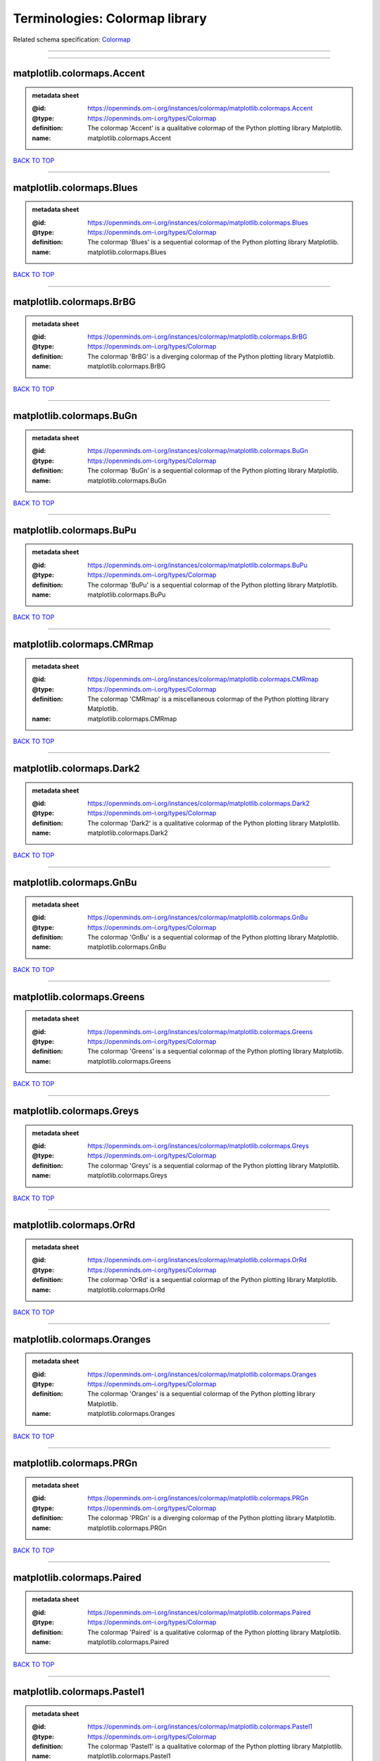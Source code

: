 ###############################
Terminologies: Colormap library
###############################

Related schema specification: `Colormap <https://openminds-documentation.readthedocs.io/en/v4.0/schema_specifications/controlledTerms/colormap.html>`_

------------

------------

matplotlib.colormaps.Accent
---------------------------

.. admonition:: metadata sheet

   :@id: https://openminds.om-i.org/instances/colormap/matplotlib.colormaps.Accent
   :@type: https://openminds.om-i.org/types/Colormap
   :definition: The colormap 'Accent' is a qualitative colormap of the Python plotting library Matplotlib.
   :name: matplotlib.colormaps.Accent

`BACK TO TOP <Terminologies: Colormap library_>`_

------------

matplotlib.colormaps.Blues
--------------------------

.. admonition:: metadata sheet

   :@id: https://openminds.om-i.org/instances/colormap/matplotlib.colormaps.Blues
   :@type: https://openminds.om-i.org/types/Colormap
   :definition: The colormap 'Blues' is a sequential colormap of the Python plotting library Matplotlib.
   :name: matplotlib.colormaps.Blues

`BACK TO TOP <Terminologies: Colormap library_>`_

------------

matplotlib.colormaps.BrBG
-------------------------

.. admonition:: metadata sheet

   :@id: https://openminds.om-i.org/instances/colormap/matplotlib.colormaps.BrBG
   :@type: https://openminds.om-i.org/types/Colormap
   :definition: The colormap 'BrBG' is a diverging colormap of the Python plotting library Matplotlib.
   :name: matplotlib.colormaps.BrBG

`BACK TO TOP <Terminologies: Colormap library_>`_

------------

matplotlib.colormaps.BuGn
-------------------------

.. admonition:: metadata sheet

   :@id: https://openminds.om-i.org/instances/colormap/matplotlib.colormaps.BuGn
   :@type: https://openminds.om-i.org/types/Colormap
   :definition: The colormap 'BuGn' is a sequential colormap of the Python plotting library Matplotlib.
   :name: matplotlib.colormaps.BuGn

`BACK TO TOP <Terminologies: Colormap library_>`_

------------

matplotlib.colormaps.BuPu
-------------------------

.. admonition:: metadata sheet

   :@id: https://openminds.om-i.org/instances/colormap/matplotlib.colormaps.BuPu
   :@type: https://openminds.om-i.org/types/Colormap
   :definition: The colormap 'BuPu' is a sequential colormap of the Python plotting library Matplotlib.
   :name: matplotlib.colormaps.BuPu

`BACK TO TOP <Terminologies: Colormap library_>`_

------------

matplotlib.colormaps.CMRmap
---------------------------

.. admonition:: metadata sheet

   :@id: https://openminds.om-i.org/instances/colormap/matplotlib.colormaps.CMRmap
   :@type: https://openminds.om-i.org/types/Colormap
   :definition: The colormap 'CMRmap' is a miscellaneous colormap of the Python plotting library Matplotlib.
   :name: matplotlib.colormaps.CMRmap

`BACK TO TOP <Terminologies: Colormap library_>`_

------------

matplotlib.colormaps.Dark2
--------------------------

.. admonition:: metadata sheet

   :@id: https://openminds.om-i.org/instances/colormap/matplotlib.colormaps.Dark2
   :@type: https://openminds.om-i.org/types/Colormap
   :definition: The colormap 'Dark2' is a qualitative colormap of the Python plotting library Matplotlib.
   :name: matplotlib.colormaps.Dark2

`BACK TO TOP <Terminologies: Colormap library_>`_

------------

matplotlib.colormaps.GnBu
-------------------------

.. admonition:: metadata sheet

   :@id: https://openminds.om-i.org/instances/colormap/matplotlib.colormaps.GnBu
   :@type: https://openminds.om-i.org/types/Colormap
   :definition: The colormap 'GnBu' is a sequential colormap of the Python plotting library Matplotlib.
   :name: matplotlib.colormaps.GnBu

`BACK TO TOP <Terminologies: Colormap library_>`_

------------

matplotlib.colormaps.Greens
---------------------------

.. admonition:: metadata sheet

   :@id: https://openminds.om-i.org/instances/colormap/matplotlib.colormaps.Greens
   :@type: https://openminds.om-i.org/types/Colormap
   :definition: The colormap 'Greens' is a sequential colormap of the Python plotting library Matplotlib.
   :name: matplotlib.colormaps.Greens

`BACK TO TOP <Terminologies: Colormap library_>`_

------------

matplotlib.colormaps.Greys
--------------------------

.. admonition:: metadata sheet

   :@id: https://openminds.om-i.org/instances/colormap/matplotlib.colormaps.Greys
   :@type: https://openminds.om-i.org/types/Colormap
   :definition: The colormap 'Greys' is a sequential colormap of the Python plotting library Matplotlib.
   :name: matplotlib.colormaps.Greys

`BACK TO TOP <Terminologies: Colormap library_>`_

------------

matplotlib.colormaps.OrRd
-------------------------

.. admonition:: metadata sheet

   :@id: https://openminds.om-i.org/instances/colormap/matplotlib.colormaps.OrRd
   :@type: https://openminds.om-i.org/types/Colormap
   :definition: The colormap 'OrRd' is a sequential colormap of the Python plotting library Matplotlib.
   :name: matplotlib.colormaps.OrRd

`BACK TO TOP <Terminologies: Colormap library_>`_

------------

matplotlib.colormaps.Oranges
----------------------------

.. admonition:: metadata sheet

   :@id: https://openminds.om-i.org/instances/colormap/matplotlib.colormaps.Oranges
   :@type: https://openminds.om-i.org/types/Colormap
   :definition: The colormap 'Oranges' is a sequential colormap of the Python plotting library Matplotlib.
   :name: matplotlib.colormaps.Oranges

`BACK TO TOP <Terminologies: Colormap library_>`_

------------

matplotlib.colormaps.PRGn
-------------------------

.. admonition:: metadata sheet

   :@id: https://openminds.om-i.org/instances/colormap/matplotlib.colormaps.PRGn
   :@type: https://openminds.om-i.org/types/Colormap
   :definition: The colormap 'PRGn' is a diverging colormap of the Python plotting library Matplotlib.
   :name: matplotlib.colormaps.PRGn

`BACK TO TOP <Terminologies: Colormap library_>`_

------------

matplotlib.colormaps.Paired
---------------------------

.. admonition:: metadata sheet

   :@id: https://openminds.om-i.org/instances/colormap/matplotlib.colormaps.Paired
   :@type: https://openminds.om-i.org/types/Colormap
   :definition: The colormap 'Paired' is a qualitative colormap of the Python plotting library Matplotlib.
   :name: matplotlib.colormaps.Paired

`BACK TO TOP <Terminologies: Colormap library_>`_

------------

matplotlib.colormaps.Pastel1
----------------------------

.. admonition:: metadata sheet

   :@id: https://openminds.om-i.org/instances/colormap/matplotlib.colormaps.Pastel1
   :@type: https://openminds.om-i.org/types/Colormap
   :definition: The colormap 'Pastel1' is a qualitative colormap of the Python plotting library Matplotlib.
   :name: matplotlib.colormaps.Pastel1

`BACK TO TOP <Terminologies: Colormap library_>`_

------------

matplotlib.colormaps.Pastel2
----------------------------

.. admonition:: metadata sheet

   :@id: https://openminds.om-i.org/instances/colormap/matplotlib.colormaps.Pastel2
   :@type: https://openminds.om-i.org/types/Colormap
   :definition: The colormap 'Pastel2' is a qualitative colormap of the Python plotting library Matplotlib.
   :name: matplotlib.colormaps.Pastel2

`BACK TO TOP <Terminologies: Colormap library_>`_

------------

matplotlib.colormaps.PiYG
-------------------------

.. admonition:: metadata sheet

   :@id: https://openminds.om-i.org/instances/colormap/matplotlib.colormaps.PiYG
   :@type: https://openminds.om-i.org/types/Colormap
   :definition: The colormap 'PiYG' is a diverging colormap of the Python plotting library Matplotlib.
   :name: matplotlib.colormaps.PiYG

`BACK TO TOP <Terminologies: Colormap library_>`_

------------

matplotlib.colormaps.PuBu
-------------------------

.. admonition:: metadata sheet

   :@id: https://openminds.om-i.org/instances/colormap/matplotlib.colormaps.PuBu
   :@type: https://openminds.om-i.org/types/Colormap
   :definition: The colormap 'PuBu' is a sequential colormap of the Python plotting library Matplotlib.
   :name: matplotlib.colormaps.PuBu

`BACK TO TOP <Terminologies: Colormap library_>`_

------------

matplotlib.colormaps.PuBuGn
---------------------------

.. admonition:: metadata sheet

   :@id: https://openminds.om-i.org/instances/colormap/matplotlib.colormaps.PuBuGn
   :@type: https://openminds.om-i.org/types/Colormap
   :definition: The colormap 'PuBuGn' is a sequential colormap of the Python plotting library Matplotlib.
   :name: matplotlib.colormaps.PuBuGn

`BACK TO TOP <Terminologies: Colormap library_>`_

------------

matplotlib.colormaps.PuOr
-------------------------

.. admonition:: metadata sheet

   :@id: https://openminds.om-i.org/instances/colormap/matplotlib.colormaps.PuOr
   :@type: https://openminds.om-i.org/types/Colormap
   :definition: The colormap 'PuOr' is a diverging colormap of the Python plotting library Matplotlib.
   :name: matplotlib.colormaps.PuOr

`BACK TO TOP <Terminologies: Colormap library_>`_

------------

matplotlib.colormaps.PuRd
-------------------------

.. admonition:: metadata sheet

   :@id: https://openminds.om-i.org/instances/colormap/matplotlib.colormaps.PuRd
   :@type: https://openminds.om-i.org/types/Colormap
   :definition: The colormap 'PuRd' is a sequential colormap of the Python plotting library Matplotlib.
   :name: matplotlib.colormaps.PuRd

`BACK TO TOP <Terminologies: Colormap library_>`_

------------

matplotlib.colormaps.Purples
----------------------------

.. admonition:: metadata sheet

   :@id: https://openminds.om-i.org/instances/colormap/matplotlib.colormaps.Purples
   :@type: https://openminds.om-i.org/types/Colormap
   :definition: The colormap 'Purples' is a sequential colormap of the Python plotting library Matplotlib.
   :name: matplotlib.colormaps.Purples

`BACK TO TOP <Terminologies: Colormap library_>`_

------------

matplotlib.colormaps.RdBu
-------------------------

.. admonition:: metadata sheet

   :@id: https://openminds.om-i.org/instances/colormap/matplotlib.colormaps.RdBu
   :@type: https://openminds.om-i.org/types/Colormap
   :definition: The colormap 'RdBu' is a diverging colormap of the Python plotting library Matplotlib.
   :name: matplotlib.colormaps.RdBu

`BACK TO TOP <Terminologies: Colormap library_>`_

------------

matplotlib.colormaps.RdGy
-------------------------

.. admonition:: metadata sheet

   :@id: https://openminds.om-i.org/instances/colormap/matplotlib.colormaps.RdGy
   :@type: https://openminds.om-i.org/types/Colormap
   :definition: The colormap 'RdGy' is a diverging colormap of the Python plotting library Matplotlib.
   :name: matplotlib.colormaps.RdGy

`BACK TO TOP <Terminologies: Colormap library_>`_

------------

matplotlib.colormaps.RdPu
-------------------------

.. admonition:: metadata sheet

   :@id: https://openminds.om-i.org/instances/colormap/matplotlib.colormaps.RdPu
   :@type: https://openminds.om-i.org/types/Colormap
   :definition: The colormap 'RdPu' is a sequential colormap of the Python plotting library Matplotlib.
   :name: matplotlib.colormaps.RdPu

`BACK TO TOP <Terminologies: Colormap library_>`_

------------

matplotlib.colormaps.RdYlBu
---------------------------

.. admonition:: metadata sheet

   :@id: https://openminds.om-i.org/instances/colormap/matplotlib.colormaps.RdYlBu
   :@type: https://openminds.om-i.org/types/Colormap
   :definition: The colormap 'RdYlBu' is a diverging colormap of the Python plotting library Matplotlib.
   :name: matplotlib.colormaps.RdYlBu

`BACK TO TOP <Terminologies: Colormap library_>`_

------------

matplotlib.colormaps.RdYlGn
---------------------------

.. admonition:: metadata sheet

   :@id: https://openminds.om-i.org/instances/colormap/matplotlib.colormaps.RdYlGn
   :@type: https://openminds.om-i.org/types/Colormap
   :definition: The colormap 'RdYlGn' is a diverging colormap of the Python plotting library Matplotlib.
   :name: matplotlib.colormaps.RdYlGn

`BACK TO TOP <Terminologies: Colormap library_>`_

------------

matplotlib.colormaps.Reds
-------------------------

.. admonition:: metadata sheet

   :@id: https://openminds.om-i.org/instances/colormap/matplotlib.colormaps.Reds
   :@type: https://openminds.om-i.org/types/Colormap
   :definition: The colormap 'Reds' is a sequential colormap of the Python plotting library Matplotlib.
   :name: matplotlib.colormaps.Reds

`BACK TO TOP <Terminologies: Colormap library_>`_

------------

matplotlib.colormaps.Set1
-------------------------

.. admonition:: metadata sheet

   :@id: https://openminds.om-i.org/instances/colormap/matplotlib.colormaps.Set1
   :@type: https://openminds.om-i.org/types/Colormap
   :definition: The colormap 'Set1' is a qualitative colormap of the Python plotting library Matplotlib.
   :name: matplotlib.colormaps.Set1

`BACK TO TOP <Terminologies: Colormap library_>`_

------------

matplotlib.colormaps.Set2
-------------------------

.. admonition:: metadata sheet

   :@id: https://openminds.om-i.org/instances/colormap/matplotlib.colormaps.Set2
   :@type: https://openminds.om-i.org/types/Colormap
   :definition: The colormap 'Set2' is a qualitative colormap of the Python plotting library Matplotlib.
   :name: matplotlib.colormaps.Set2

`BACK TO TOP <Terminologies: Colormap library_>`_

------------

matplotlib.colormaps.Set3
-------------------------

.. admonition:: metadata sheet

   :@id: https://openminds.om-i.org/instances/colormap/matplotlib.colormaps.Set3
   :@type: https://openminds.om-i.org/types/Colormap
   :definition: The colormap 'Set3' is a qualitative colormap of the Python plotting library Matplotlib.
   :name: matplotlib.colormaps.Set3

`BACK TO TOP <Terminologies: Colormap library_>`_

------------

matplotlib.colormaps.Spectral
-----------------------------

.. admonition:: metadata sheet

   :@id: https://openminds.om-i.org/instances/colormap/matplotlib.colormaps.Spectral
   :@type: https://openminds.om-i.org/types/Colormap
   :definition: The colormap 'Spectral' is a diverging colormap of the Python plotting library Matplotlib.
   :name: matplotlib.colormaps.Spectral

`BACK TO TOP <Terminologies: Colormap library_>`_

------------

matplotlib.colormaps.Wistia
---------------------------

.. admonition:: metadata sheet

   :@id: https://openminds.om-i.org/instances/colormap/matplotlib.colormaps.Wistia
   :@type: https://openminds.om-i.org/types/Colormap
   :definition: The colormap 'Wistia' is a sequential (type 2) colormap of the Python plotting library Matplotlib.
   :name: matplotlib.colormaps.Wistia

`BACK TO TOP <Terminologies: Colormap library_>`_

------------

matplotlib.colormaps.YlGn
-------------------------

.. admonition:: metadata sheet

   :@id: https://openminds.om-i.org/instances/colormap/matplotlib.colormaps.YlGn
   :@type: https://openminds.om-i.org/types/Colormap
   :definition: The colormap 'YlGn' is a sequential colormap of the Python plotting library Matplotlib.
   :name: matplotlib.colormaps.YlGn

`BACK TO TOP <Terminologies: Colormap library_>`_

------------

matplotlib.colormaps.YlGnBu
---------------------------

.. admonition:: metadata sheet

   :@id: https://openminds.om-i.org/instances/colormap/matplotlib.colormaps.YlGnBu
   :@type: https://openminds.om-i.org/types/Colormap
   :definition: The colormap 'YlGnBu' is a sequential colormap of the Python plotting library Matplotlib.
   :name: matplotlib.colormaps.YlGnBu

`BACK TO TOP <Terminologies: Colormap library_>`_

------------

matplotlib.colormaps.YlOrBr
---------------------------

.. admonition:: metadata sheet

   :@id: https://openminds.om-i.org/instances/colormap/matplotlib.colormaps.YlOrBr
   :@type: https://openminds.om-i.org/types/Colormap
   :definition: The colormap 'YlOrBr' is a sequential colormap of the Python plotting library Matplotlib.
   :name: matplotlib.colormaps.YlOrBr

`BACK TO TOP <Terminologies: Colormap library_>`_

------------

matplotlib.colormaps.YlOrRd
---------------------------

.. admonition:: metadata sheet

   :@id: https://openminds.om-i.org/instances/colormap/matplotlib.colormaps.YlOrRd
   :@type: https://openminds.om-i.org/types/Colormap
   :definition: The colormap 'YlOrRd' is a sequential colormap of the Python plotting library Matplotlib.
   :name: matplotlib.colormaps.YlOrRd

`BACK TO TOP <Terminologies: Colormap library_>`_

------------

matplotlib.colormaps.afmhot
---------------------------

.. admonition:: metadata sheet

   :@id: https://openminds.om-i.org/instances/colormap/matplotlib.colormaps.afmhot
   :@type: https://openminds.om-i.org/types/Colormap
   :definition: The colormap 'afmhot' is a sequential (type 2) colormap of the Python plotting library Matplotlib.
   :name: matplotlib.colormaps.afmhot

`BACK TO TOP <Terminologies: Colormap library_>`_

------------

matplotlib.colormaps.autumn
---------------------------

.. admonition:: metadata sheet

   :@id: https://openminds.om-i.org/instances/colormap/matplotlib.colormaps.autumn
   :@type: https://openminds.om-i.org/types/Colormap
   :definition: The colormap 'autumn' is a sequential (type 2) colormap of the Python plotting library Matplotlib.
   :name: matplotlib.colormaps.autumn

`BACK TO TOP <Terminologies: Colormap library_>`_

------------

matplotlib.colormaps.binary
---------------------------

.. admonition:: metadata sheet

   :@id: https://openminds.om-i.org/instances/colormap/matplotlib.colormaps.binary
   :@type: https://openminds.om-i.org/types/Colormap
   :definition: The colormap 'binary' is a sequential (type 2) colormap of the Python plotting library Matplotlib.
   :name: matplotlib.colormaps.binary

`BACK TO TOP <Terminologies: Colormap library_>`_

------------

matplotlib.colormaps.bone
-------------------------

.. admonition:: metadata sheet

   :@id: https://openminds.om-i.org/instances/colormap/matplotlib.colormaps.bone
   :@type: https://openminds.om-i.org/types/Colormap
   :definition: The colormap 'bone' is a sequential (type 2) colormap of the Python plotting library Matplotlib.
   :name: matplotlib.colormaps.bone

`BACK TO TOP <Terminologies: Colormap library_>`_

------------

matplotlib.colormaps.brg
------------------------

.. admonition:: metadata sheet

   :@id: https://openminds.om-i.org/instances/colormap/matplotlib.colormaps.brg
   :@type: https://openminds.om-i.org/types/Colormap
   :definition: The colormap 'brg' is a miscellaneous colormap of the Python plotting library Matplotlib.
   :name: matplotlib.colormaps.brg

`BACK TO TOP <Terminologies: Colormap library_>`_

------------

matplotlib.colormaps.bwr
------------------------

.. admonition:: metadata sheet

   :@id: https://openminds.om-i.org/instances/colormap/matplotlib.colormaps.bwr
   :@type: https://openminds.om-i.org/types/Colormap
   :definition: The colormap 'bwr' is a diverging colormap of the Python plotting library Matplotlib.
   :name: matplotlib.colormaps.bwr

`BACK TO TOP <Terminologies: Colormap library_>`_

------------

matplotlib.colormaps.cividis
----------------------------

.. admonition:: metadata sheet

   :@id: https://openminds.om-i.org/instances/colormap/matplotlib.colormaps.cividis
   :@type: https://openminds.om-i.org/types/Colormap
   :definition: The colormap 'cividis' is a perceptually uniform sequential colormap of the Python plotting library Matplotlib.
   :name: matplotlib.colormaps.cividis

`BACK TO TOP <Terminologies: Colormap library_>`_

------------

matplotlib.colormaps.cool
-------------------------

.. admonition:: metadata sheet

   :@id: https://openminds.om-i.org/instances/colormap/matplotlib.colormaps.cool
   :@type: https://openminds.om-i.org/types/Colormap
   :definition: The colormap 'cool' is a sequential (type 2) colormap of the Python plotting library Matplotlib.
   :name: matplotlib.colormaps.cool

`BACK TO TOP <Terminologies: Colormap library_>`_

------------

matplotlib.colormaps.coolwarm
-----------------------------

.. admonition:: metadata sheet

   :@id: https://openminds.om-i.org/instances/colormap/matplotlib.colormaps.coolwarm
   :@type: https://openminds.om-i.org/types/Colormap
   :definition: The colormap 'coolwarm' is a diverging colormap of the Python plotting library Matplotlib.
   :name: matplotlib.colormaps.coolwarm

`BACK TO TOP <Terminologies: Colormap library_>`_

------------

matplotlib.colormaps.copper
---------------------------

.. admonition:: metadata sheet

   :@id: https://openminds.om-i.org/instances/colormap/matplotlib.colormaps.copper
   :@type: https://openminds.om-i.org/types/Colormap
   :definition: The colormap 'copper' is a sequential (type 2) colormap of the Python plotting library Matplotlib.
   :name: matplotlib.colormaps.copper

`BACK TO TOP <Terminologies: Colormap library_>`_

------------

matplotlib.colormaps.cubehelix
------------------------------

.. admonition:: metadata sheet

   :@id: https://openminds.om-i.org/instances/colormap/matplotlib.colormaps.cubehelix
   :@type: https://openminds.om-i.org/types/Colormap
   :definition: The colormap 'cubehelix' is a miscellaneous colormap of the Python plotting library Matplotlib.
   :name: matplotlib.colormaps.cubehelix

`BACK TO TOP <Terminologies: Colormap library_>`_

------------

matplotlib.colormaps.flag
-------------------------

.. admonition:: metadata sheet

   :@id: https://openminds.om-i.org/instances/colormap/matplotlib.colormaps.flag
   :@type: https://openminds.om-i.org/types/Colormap
   :definition: The colormap 'flag' is a miscellaneous colormap of the Python plotting library Matplotlib.
   :name: matplotlib.colormaps.flag

`BACK TO TOP <Terminologies: Colormap library_>`_

------------

matplotlib.colormaps.gist_earth
-------------------------------

.. admonition:: metadata sheet

   :@id: https://openminds.om-i.org/instances/colormap/matplotlib.colormaps.gist_earth
   :@type: https://openminds.om-i.org/types/Colormap
   :definition: The colormap 'gist_earth' is a miscellaneous colormap of the Python plotting library Matplotlib.
   :name: matplotlib.colormaps.gist_earth

`BACK TO TOP <Terminologies: Colormap library_>`_

------------

matplotlib.colormaps.gist_gray
------------------------------

.. admonition:: metadata sheet

   :@id: https://openminds.om-i.org/instances/colormap/matplotlib.colormaps.gist_gray
   :@type: https://openminds.om-i.org/types/Colormap
   :definition: The colormap 'gist_gray' is a sequential (type 2) colormap of the Python plotting library Matplotlib.
   :name: matplotlib.colormaps.gist_gray

`BACK TO TOP <Terminologies: Colormap library_>`_

------------

matplotlib.colormaps.gist_heat
------------------------------

.. admonition:: metadata sheet

   :@id: https://openminds.om-i.org/instances/colormap/matplotlib.colormaps.gist_heat
   :@type: https://openminds.om-i.org/types/Colormap
   :definition: The colormap 'gist_heat' is a sequential (type 2) colormap of the Python plotting library Matplotlib.
   :name: matplotlib.colormaps.gist_heat

`BACK TO TOP <Terminologies: Colormap library_>`_

------------

matplotlib.colormaps.gist_ncar
------------------------------

.. admonition:: metadata sheet

   :@id: https://openminds.om-i.org/instances/colormap/matplotlib.colormaps.gist_ncar
   :@type: https://openminds.om-i.org/types/Colormap
   :definition: The colormap 'gist_ncar' is a miscellaneous colormap of the Python plotting library Matplotlib.
   :name: matplotlib.colormaps.gist_ncar

`BACK TO TOP <Terminologies: Colormap library_>`_

------------

matplotlib.colormaps.gist_rainbow
---------------------------------

.. admonition:: metadata sheet

   :@id: https://openminds.om-i.org/instances/colormap/matplotlib.colormaps.gist_rainbow
   :@type: https://openminds.om-i.org/types/Colormap
   :definition: The colormap 'gist_rainbow' is a miscellaneous colormap of the Python plotting library Matplotlib.
   :name: matplotlib.colormaps.gist_rainbow

`BACK TO TOP <Terminologies: Colormap library_>`_

------------

matplotlib.colormaps.gist_stern
-------------------------------

.. admonition:: metadata sheet

   :@id: https://openminds.om-i.org/instances/colormap/matplotlib.colormaps.gist_stern
   :@type: https://openminds.om-i.org/types/Colormap
   :definition: The colormap 'gist_stern' is a miscellaneous colormap of the Python plotting library Matplotlib.
   :name: matplotlib.colormaps.gist_stern

`BACK TO TOP <Terminologies: Colormap library_>`_

------------

matplotlib.colormaps.gist_yarg
------------------------------

.. admonition:: metadata sheet

   :@id: https://openminds.om-i.org/instances/colormap/matplotlib.colormaps.gist_yarg
   :@type: https://openminds.om-i.org/types/Colormap
   :definition: The colormap 'gist_yarg' is a sequential (type 2) colormap of the Python plotting library Matplotlib.
   :name: matplotlib.colormaps.gist_yarg

`BACK TO TOP <Terminologies: Colormap library_>`_

------------

matplotlib.colormaps.gnuplot
----------------------------

.. admonition:: metadata sheet

   :@id: https://openminds.om-i.org/instances/colormap/matplotlib.colormaps.gnuplot
   :@type: https://openminds.om-i.org/types/Colormap
   :definition: The colormap 'gnuplot' is a miscellaneous colormap of the Python plotting library Matplotlib.
   :name: matplotlib.colormaps.gnuplot

`BACK TO TOP <Terminologies: Colormap library_>`_

------------

matplotlib.colormaps.gnuplot2
-----------------------------

.. admonition:: metadata sheet

   :@id: https://openminds.om-i.org/instances/colormap/matplotlib.colormaps.gnuplot2
   :@type: https://openminds.om-i.org/types/Colormap
   :definition: The colormap 'gnuplot2' is a miscellaneous colormap of the Python plotting library Matplotlib.
   :name: matplotlib.colormaps.gnuplot2

`BACK TO TOP <Terminologies: Colormap library_>`_

------------

matplotlib.colormaps.gray
-------------------------

.. admonition:: metadata sheet

   :@id: https://openminds.om-i.org/instances/colormap/matplotlib.colormaps.gray
   :@type: https://openminds.om-i.org/types/Colormap
   :definition: The colormap 'gray' is a sequential (type 2) colormap of the Python plotting library Matplotlib.
   :name: matplotlib.colormaps.gray

`BACK TO TOP <Terminologies: Colormap library_>`_

------------

matplotlib.colormaps.hot
------------------------

.. admonition:: metadata sheet

   :@id: https://openminds.om-i.org/instances/colormap/matplotlib.colormaps.hot
   :@type: https://openminds.om-i.org/types/Colormap
   :definition: The colormap 'hot' is a sequential (type 2) colormap of the Python plotting library Matplotlib.
   :name: matplotlib.colormaps.hot

`BACK TO TOP <Terminologies: Colormap library_>`_

------------

matplotlib.colormaps.hsv
------------------------

.. admonition:: metadata sheet

   :@id: https://openminds.om-i.org/instances/colormap/matplotlib.colormaps.hsv
   :@type: https://openminds.om-i.org/types/Colormap
   :definition: The colormap 'hsv' is a cyclic colormap of the Python plotting library Matplotlib.
   :name: matplotlib.colormaps.hsv

`BACK TO TOP <Terminologies: Colormap library_>`_

------------

matplotlib.colormaps.inferno
----------------------------

.. admonition:: metadata sheet

   :@id: https://openminds.om-i.org/instances/colormap/matplotlib.colormaps.inferno
   :@type: https://openminds.om-i.org/types/Colormap
   :definition: The colormap 'inferno' is a perceptually uniform sequential colormap of the Python plotting library Matplotlib.
   :name: matplotlib.colormaps.inferno

`BACK TO TOP <Terminologies: Colormap library_>`_

------------

matplotlib.colormaps.jet
------------------------

.. admonition:: metadata sheet

   :@id: https://openminds.om-i.org/instances/colormap/matplotlib.colormaps.jet
   :@type: https://openminds.om-i.org/types/Colormap
   :definition: The colormap 'jet' is a miscellaneous colormap of the Python plotting library Matplotlib.
   :name: matplotlib.colormaps.jet

`BACK TO TOP <Terminologies: Colormap library_>`_

------------

matplotlib.colormaps.magma
--------------------------

.. admonition:: metadata sheet

   :@id: https://openminds.om-i.org/instances/colormap/matplotlib.colormaps.magma
   :@type: https://openminds.om-i.org/types/Colormap
   :definition: The colormap 'magma' is a perceptually uniform sequential colormap of the Python plotting library Matplotlib.
   :name: matplotlib.colormaps.magma

`BACK TO TOP <Terminologies: Colormap library_>`_

------------

matplotlib.colormaps.nipy_spectral
----------------------------------

.. admonition:: metadata sheet

   :@id: https://openminds.om-i.org/instances/colormap/matplotlib.colormaps.nipy_spectral
   :@type: https://openminds.om-i.org/types/Colormap
   :definition: The colormap 'nipy_spectral' is a miscellaneous colormap of the Python plotting library Matplotlib.
   :name: matplotlib.colormaps.nipy_spectral

`BACK TO TOP <Terminologies: Colormap library_>`_

------------

matplotlib.colormaps.ocean
--------------------------

.. admonition:: metadata sheet

   :@id: https://openminds.om-i.org/instances/colormap/matplotlib.colormaps.ocean
   :@type: https://openminds.om-i.org/types/Colormap
   :definition: The colormap 'ocean' is a miscellaneous colormap of the Python plotting library Matplotlib.
   :name: matplotlib.colormaps.ocean

`BACK TO TOP <Terminologies: Colormap library_>`_

------------

matplotlib.colormaps.pink
-------------------------

.. admonition:: metadata sheet

   :@id: https://openminds.om-i.org/instances/colormap/matplotlib.colormaps.pink
   :@type: https://openminds.om-i.org/types/Colormap
   :definition: The colormap 'pink' is a sequential (type 2) colormap of the Python plotting library Matplotlib.
   :name: matplotlib.colormaps.pink

`BACK TO TOP <Terminologies: Colormap library_>`_

------------

matplotlib.colormaps.plasma
---------------------------

.. admonition:: metadata sheet

   :@id: https://openminds.om-i.org/instances/colormap/matplotlib.colormaps.plasma
   :@type: https://openminds.om-i.org/types/Colormap
   :definition: The colormap 'plasma' is a perceptually uniform sequential colormap of the Python plotting library Matplotlib.
   :name: matplotlib.colormaps.plasma

`BACK TO TOP <Terminologies: Colormap library_>`_

------------

matplotlib.colormaps.prism
--------------------------

.. admonition:: metadata sheet

   :@id: https://openminds.om-i.org/instances/colormap/matplotlib.colormaps.prism
   :@type: https://openminds.om-i.org/types/Colormap
   :definition: The colormap 'prism' is a miscellaneous colormap of the Python plotting library Matplotlib.
   :name: matplotlib.colormaps.prism

`BACK TO TOP <Terminologies: Colormap library_>`_

------------

matplotlib.colormaps.rainbow
----------------------------

.. admonition:: metadata sheet

   :@id: https://openminds.om-i.org/instances/colormap/matplotlib.colormaps.rainbow
   :@type: https://openminds.om-i.org/types/Colormap
   :definition: The colormap 'rainbow' is a miscellaneous colormap of the Python plotting library Matplotlib.
   :name: matplotlib.colormaps.rainbow

`BACK TO TOP <Terminologies: Colormap library_>`_

------------

matplotlib.colormaps.seismic
----------------------------

.. admonition:: metadata sheet

   :@id: https://openminds.om-i.org/instances/colormap/matplotlib.colormaps.seismic
   :@type: https://openminds.om-i.org/types/Colormap
   :definition: The colormap 'seismic' is a diverging colormap of the Python plotting library Matplotlib.
   :name: matplotlib.colormaps.seismic

`BACK TO TOP <Terminologies: Colormap library_>`_

------------

matplotlib.colormaps.spring
---------------------------

.. admonition:: metadata sheet

   :@id: https://openminds.om-i.org/instances/colormap/matplotlib.colormaps.spring
   :@type: https://openminds.om-i.org/types/Colormap
   :definition: The colormap 'spring' is a sequential (type 2) colormap of the Python plotting library Matplotlib.
   :name: matplotlib.colormaps.spring

`BACK TO TOP <Terminologies: Colormap library_>`_

------------

matplotlib.colormaps.summer
---------------------------

.. admonition:: metadata sheet

   :@id: https://openminds.om-i.org/instances/colormap/matplotlib.colormaps.summer
   :@type: https://openminds.om-i.org/types/Colormap
   :definition: The colormap 'summer' is a sequential (type 2) colormap of the Python plotting library Matplotlib.
   :name: matplotlib.colormaps.summer

`BACK TO TOP <Terminologies: Colormap library_>`_

------------

matplotlib.colormaps.tab10
--------------------------

.. admonition:: metadata sheet

   :@id: https://openminds.om-i.org/instances/colormap/matplotlib.colormaps.tab10
   :@type: https://openminds.om-i.org/types/Colormap
   :definition: The colormap 'tab10' is a qualitative colormap of the Python plotting library Matplotlib.
   :name: matplotlib.colormaps.tab10

`BACK TO TOP <Terminologies: Colormap library_>`_

------------

matplotlib.colormaps.tab20
--------------------------

.. admonition:: metadata sheet

   :@id: https://openminds.om-i.org/instances/colormap/matplotlib.colormaps.tab20
   :@type: https://openminds.om-i.org/types/Colormap
   :definition: The colormap 'tab20' is a qualitative colormap of the Python plotting library Matplotlib.
   :name: matplotlib.colormaps.tab20

`BACK TO TOP <Terminologies: Colormap library_>`_

------------

matplotlib.colormaps.tab20b
---------------------------

.. admonition:: metadata sheet

   :@id: https://openminds.om-i.org/instances/colormap/matplotlib.colormaps.tab20b
   :@type: https://openminds.om-i.org/types/Colormap
   :definition: The colormap 'tab20b' is a qualitative colormap of the Python plotting library Matplotlib.
   :name: matplotlib.colormaps.tab20b

`BACK TO TOP <Terminologies: Colormap library_>`_

------------

matplotlib.colormaps.tab20c
---------------------------

.. admonition:: metadata sheet

   :@id: https://openminds.om-i.org/instances/colormap/matplotlib.colormaps.tab20c
   :@type: https://openminds.om-i.org/types/Colormap
   :definition: The colormap 'tab20c' is a qualitative colormap of the Python plotting library Matplotlib.
   :name: matplotlib.colormaps.tab20c

`BACK TO TOP <Terminologies: Colormap library_>`_

------------

matplotlib.colormaps.terrain
----------------------------

.. admonition:: metadata sheet

   :@id: https://openminds.om-i.org/instances/colormap/matplotlib.colormaps.terrain
   :@type: https://openminds.om-i.org/types/Colormap
   :definition: The colormap 'terrain' is a miscellaneous colormap of the Python plotting library Matplotlib.
   :name: matplotlib.colormaps.terrain

`BACK TO TOP <Terminologies: Colormap library_>`_

------------

matplotlib.colormaps.turbo
--------------------------

.. admonition:: metadata sheet

   :@id: https://openminds.om-i.org/instances/colormap/matplotlib.colormaps.turbo
   :@type: https://openminds.om-i.org/types/Colormap
   :definition: The colormap 'turbo' is a miscellaneous colormap of the Python plotting library Matplotlib.
   :name: matplotlib.colormaps.turbo

`BACK TO TOP <Terminologies: Colormap library_>`_

------------

matplotlib.colormaps.twilight
-----------------------------

.. admonition:: metadata sheet

   :@id: https://openminds.om-i.org/instances/colormap/matplotlib.colormaps.twilight
   :@type: https://openminds.om-i.org/types/Colormap
   :definition: The colormap 'twilight' is a cyclic colormap of the Python plotting library Matplotlib.
   :name: matplotlib.colormaps.twilight

`BACK TO TOP <Terminologies: Colormap library_>`_

------------

matplotlib.colormaps.twilight_shifted
-------------------------------------

.. admonition:: metadata sheet

   :@id: https://openminds.om-i.org/instances/colormap/matplotlib.colormaps.twilight_shifted
   :@type: https://openminds.om-i.org/types/Colormap
   :definition: The colormap 'twilight_shifted' is a cyclic colormap of the Python plotting library Matplotlib.
   :name: matplotlib.colormaps.twilight_shifted

`BACK TO TOP <Terminologies: Colormap library_>`_

------------

matplotlib.colormaps.viridis
----------------------------

.. admonition:: metadata sheet

   :@id: https://openminds.om-i.org/instances/colormap/matplotlib.colormaps.viridis
   :@type: https://openminds.om-i.org/types/Colormap
   :definition: The colormap 'viridis' is a perceptually uniform sequential colormap of the Python plotting library Matplotlib.
   :name: matplotlib.colormaps.viridis

`BACK TO TOP <Terminologies: Colormap library_>`_

------------

matplotlib.colormaps.winter
---------------------------

.. admonition:: metadata sheet

   :@id: https://openminds.om-i.org/instances/colormap/matplotlib.colormaps.winter
   :@type: https://openminds.om-i.org/types/Colormap
   :definition: The colormap 'winter' is a sequential (type 2) colormap of the Python plotting library Matplotlib.
   :name: matplotlib.colormaps.winter

`BACK TO TOP <Terminologies: Colormap library_>`_

------------

